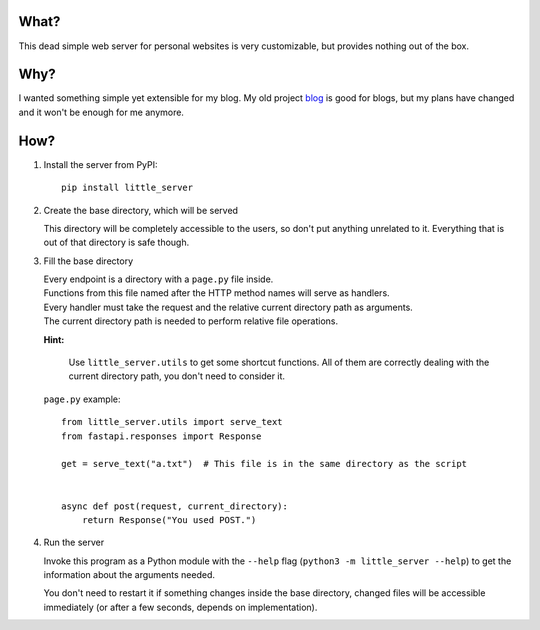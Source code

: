 What?
-----

This dead simple web server for personal websites is very customizable, but provides nothing out of the box.

Why?
----

I wanted something simple yet extensible for my blog. My old project `blog`_ is good for blogs, but my plans have changed and it won't be enough for me anymore.

.. _blog: https://github.com/megahomyak/blog

How?
----

1. Install the server from PyPI::

       pip install little_server

2. Create the base directory, which will be served

   This directory will be completely accessible to the users, so don't put anything unrelated to it. Everything that is out of that directory is safe though.

3. Fill the base directory

   | Every endpoint is a directory with a ``page.py`` file inside.
   | Functions from this file named after the HTTP method names will serve as handlers.
   | Every handler must take the request and the relative current directory path as arguments.
   | The current directory path is needed to perform relative file operations.

   **Hint:**

       Use ``little_server.utils`` to get some shortcut functions. All of them are correctly dealing with the current directory path, you don't need to consider it.

   ``page.py`` example::

       from little_server.utils import serve_text
       from fastapi.responses import Response

       get = serve_text("a.txt")  # This file is in the same directory as the script


       async def post(request, current_directory):
           return Response("You used POST.")

4. Run the server

   Invoke this program as a Python module with the ``--help`` flag (``python3 -m little_server --help``) to get the information about the arguments needed.

   You don't need to restart it if something changes inside the base directory, changed files will be accessible immediately (or after a few seconds, depends on implementation).
